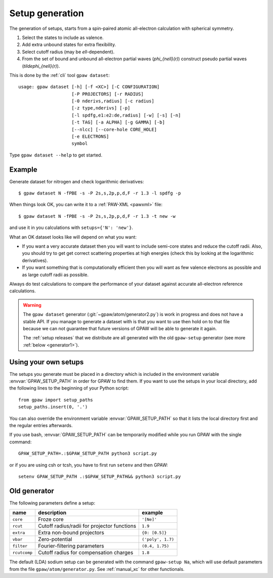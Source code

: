 .. _generation_of_setups:

================
Setup generation
================

The generation of setups, starts from a spin-paired atomic
all-electron calculation with spherical symmetry.

1) Select the states to include as valence.

2) Add extra unbound states for extra flexibility.

3) Select cutoff radius (may be `\ell`-dependent).

4) From the set of bound and unbound all-electron partial waves
   (`\phi_{n\ell}(r)`) construct pseudo partial waves
   (`\tilde\phi_{n\ell}(r)`).

This is done by the :ref:`cli` tool ``gpaw dataset``::

    usage: gpaw dataset [-h] [-f <XC>] [-C CONFIGURATION]
                        [-P PROJECTORS] [-r RADIUS]
                        [-0 nderivs,radius] [-c radius]
                        [-z type,nderivs] [-p]
                        [-l spdfg,e1:e2:de,radius] [-w] [-s] [-n]
                        [-t TAG] [-a ALPHA] [-g GAMMA] [-b]
                        [--nlcc] [--core-hole CORE_HOLE]
                        [-e ELECTRONS]
                        symbol

Type ``gpaw dataset --help`` to get started.


Example
=======

Generate dataset for nitrogen and check logarithmic derivatives::

    $ gpaw dataset N -fPBE -s -P 2s,s,2p,p,d,F -r 1.3 -l spdfg -p

.. image:: nitrogen-log-derivs.png

When things look OK, you can write it to a :ref:`PAW-XML <pawxml>` file::

    $ gpaw dataset N -fPBE -s -P 2s,s,2p,p,d,F -r 1.3 -t new -w

and use it in you calculations with ``setups={'N': 'new'}``.

.. seealso::

   * :ref:`using_your_own_setups`
   * :ref:`Using the setups parameter <manual_setups>`
   * The ``gpaw atom`` command-line tool for doing an all-electron calculation
     for an atom

What an OK dataset looks like will depend on what you want:

* If you want a very accurate dataset then you will want to include semi-core
  states and reduce the cutoff radii.  Also, you should try to get get
  correct scattering properties at high energies (check this by looking at
  the logarithmic derivatives).

* If you want something that is computationally efficient then you will want
  as few valence electrons as possible and as large cutoff radii as
  possible.

Always do test calculations to compare the performance of your dataset
against accurate all-electron reference calculations.

.. warning::

   The ``gpaw dataset`` generator (:git:`~gpaw/atom/generator2.py`)
   is work in progress and does not have a stable API.  If you manage to
   generate a dataset with is that you want to use then hold on to that
   file because we can not guarantee that future versions of GPAW will be
   able to generate it again.

   The :ref:`setup releases` that we distribute are all generated with the
   old ``gpaw-setup`` generator (see more :ref:`below <generator1>`).


.. _using_your_own_setups:

Using your own setups
=====================

The setups you generate must be placed in a directory which is included in
the environment variable :envvar:`GPAW_SETUP_PATH` in order for GPAW to
find them. If you want to use the setups in your local directory, add the
following lines to the beginning of your Python script::

    from gpaw import setup_paths
    setup_paths.insert(0, '.')

You can also override the environment variable :envvar:`GPAW_SETUP_PATH` so
that it lists the local directory first and the regular entries afterwards.

If you use bash, :envvar:`GPAW_SETUP_PATH` can be temporarily modified
while you run GPAW with the single command::

    GPAW_SETUP_PATH=.:$GPAW_SETUP_PATH python3 script.py

or if you are using csh or tcsh, you have to first run ``setenv`` and then
GPAW::

    setenv GPAW_SETUP_PATH .:$GPAW_SETUP_PATH&& python3 script.py


.. _generator1:

Old generator
=============

The following parameters define a setup:

=================  =======================  =================
name               description              example
=================  =======================  =================
``core``           Froze core               ``'[Ne]'``
``rcut``           Cutoff radius/radii for  ``1.9``
                   projector functions
``extra``          Extra non-bound          ``{0: [0.5]}``
                   projectors
``vbar``           Zero-potential           ``('poly', 1.7)``
``filter``         Fourier-filtering        ``(0.4, 1.75)``
                   parameters
``rcutcomp``       Cutoff radius for        ``1.8``
                   compensation charges
=================  =======================  =================

The default (LDA) sodium setup can be generated with the command ``gpaw-setup
Na``, which will use default parameters from the file
``gpaw/atom/generator.py``. See :ref:`manual_xc` for other functionals.
